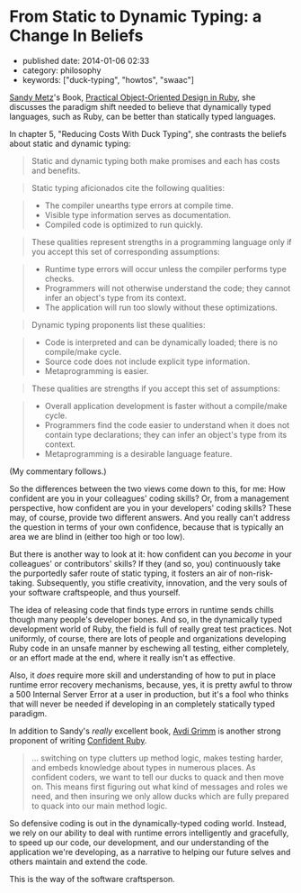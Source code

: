 * From Static to Dynamic Typing: a Change In Beliefs
  :PROPERTIES:
  :CUSTOM_ID: from-static-to-dynamic-typing-a-change-in-beliefs
  :END:

- published date: 2014-01-06 02:33
- category: philosophy
- keywords: ["duck-typing", "howtos", "swaac"]


[[http://sandymetz.com][Sandy Metz]]'s Book, [[https://www.goodreads.com/book/show/18090276-practical-object-oriented-design-in-ruby][Practical Object-Oriented Design in Ruby]], she discusses the paradigm shift needed to believe that dynamically typed languages, such as Ruby, can be better than statically typed languages.

In chapter 5, "Reducing Costs With Duck Typing", she contrasts the beliefs about static and dynamic typing:

#+BEGIN_QUOTE
  Static and dynamic typing both make promises and each has costs and benefits.
#+END_QUOTE

#+BEGIN_QUOTE
  Static typing aficionados cite the following qualities:
#+END_QUOTE

#+BEGIN_QUOTE

  - The compiler unearths type errors at compile time.
  - Visible type information serves as documentation.
  - Compiled code is optimized to run quickly.
#+END_QUOTE

#+BEGIN_QUOTE
  These qualities represent strengths in a programming language only if you accept this set of corresponding assumptions:
#+END_QUOTE

#+BEGIN_QUOTE

  - Runtime type errors will occur unless the compiler performs type checks.
  - Programmers will not otherwise understand the code; they cannot infer an object's type from its context.
  - The application will run too slowly without these optimizations.
#+END_QUOTE

#+BEGIN_QUOTE
  Dynamic typing proponents list these qualities:
#+END_QUOTE

#+BEGIN_QUOTE

  - Code is interpreted and can be dynamically loaded; there is no compile/make cycle.
  - Source code does not include explicit type information.
  - Metaprogramming is easier.
#+END_QUOTE

#+BEGIN_QUOTE
  These qualities are strengths if you accept this set of assumptions:
#+END_QUOTE

#+BEGIN_QUOTE

  - Overall application development is faster without a compile/make cycle.
  - Programmers find the code easier to understand when it does not contain type declarations; they can infer an object's type from its context.
  - Metaprogramming is a desirable language feature.
#+END_QUOTE

(My commentary follows.)

#+BEGIN_HTML
  <!--more-->
#+END_HTML

So the differences between the two views come down to this, for me: How confident are you in your colleagues' coding skills? Or, from a management perspective, how confident are you in your developers' coding skills? These may, of course, provide two different answers. And you really can't address the question in terms of your own confidence, because that is typically an area we are blind in (either too high or too low).

But there is another way to look at it: how confident can you /become/ in your colleagues' or contributors' skills? If they (and so, you) continuously take the purportedly safer route of static typing, it fosters an air of non-risk-taking. Subsequently, you stifle creativity, innovation, and the very souls of your software craftspeople, and thus yourself.

The idea of releasing code that finds type errors in runtime sends chills though many people's developer bones. And so, in the dynamically typed development world of Ruby, the field is full of really great test practices. Not uniformly, of course, there are lots of people and organizations developing Ruby code in an unsafe manner by eschewing all testing, either completely, or an effort made at the end, where it really isn't as effective.

Also, it /does/ require more skill and understanding of how to put in place runtime error recovery mechanisms, because, yes, it is pretty awful to throw a 500 Internal Server Error at a user in production, but it's a fool who thinks that will never be needed if developing in an completely statically typed paradigm.

In addition to Sandy's /really/ excellent book, [[http://about.avdi.org/][Avdi Grimm]] is another strong proponent of writing [[https://www.goodreads.com/book/show/19400982-confident-ruby][Confident Ruby]].

#+BEGIN_QUOTE
  ... switching on type clutters up method logic, makes testing harder, and embeds knowledge about types in numerous places. As confident coders, we want to tell our ducks to quack and then move on. This means first figuring out what kind of messages and roles we need, and then insuring we only allow ducks which are fully prepared to quack into our main method logic.
#+END_QUOTE

So defensive coding is out in the dynamically-typed coding world. Instead, we rely on our ability to deal with runtime errors intelligently and gracefully, to speed up our code, our development, and our understanding of the application we're developing, as a narrative to helping our future selves and others maintain and extend the code.

This is the way of the software craftsperson.
